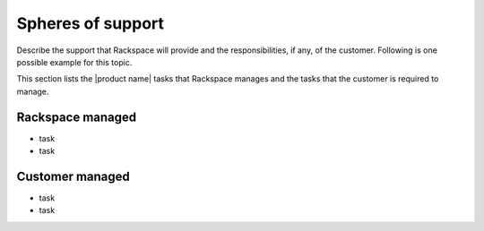 .. _spheres-support-xxx-ug:

==================
Spheres of support
==================

.. Define |product name| in conf.py

Describe the support that Rackspace will provide and the responsibilities, if
any, of the customer. Following is one possible example for this topic.

This section lists the |product name| tasks that Rackspace manages and the
tasks that the customer is required to manage.

Rackspace managed
~~~~~~~~~~~~~~~~~

- task
- task

Customer managed
~~~~~~~~~~~~~~~~

- task
- task

